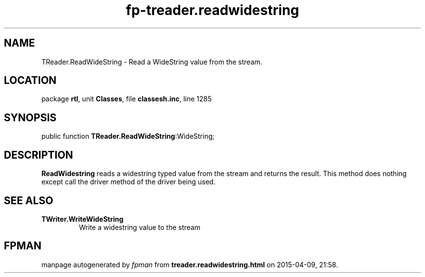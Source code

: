 .\" file autogenerated by fpman
.TH "fp-treader.readwidestring" 3 "2014-03-14" "fpman" "Free Pascal Programmer's Manual"
.SH NAME
TReader.ReadWideString - Read a WideString value from the stream.
.SH LOCATION
package \fBrtl\fR, unit \fBClasses\fR, file \fBclassesh.inc\fR, line 1285
.SH SYNOPSIS
public function \fBTReader.ReadWideString\fR:WideString;
.SH DESCRIPTION
\fBReadWidestring\fR reads a widestring typed value from the stream and returns the result. This method does nothing except call the driver method of the driver being used.


.SH SEE ALSO
.TP
.B TWriter.WriteWideString
Write a widestring value to the stream

.SH FPMAN
manpage autogenerated by \fIfpman\fR from \fBtreader.readwidestring.html\fR on 2015-04-09, 21:58.

